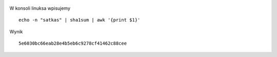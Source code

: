 .. title: Generowanie hasła sha1
.. slug: generowanie-hasla-sha1
.. date: 2017-05-13
.. tags: bash, linux
.. category: tech
.. link: 
.. description: 
.. type: text

.. figure:: https://satkas.waw.pl/plugins/news_manager/browser/pic.php?p=https://satkas.waw.pl/data/thumbs/images/thumbnail.bash-logo-web.png&c=1
        :target: https://satkas.waw.pl/?post=generowanie-hasla-sha1
        :alt: 'Bash'

W konsoli linuksa wpisujemy
::

        echo -n "satkas" | sha1sum | awk '{print $1}'

Wynik
::

        5e6030bc66eab28e4b5eb6c9278cf41462c88cee


